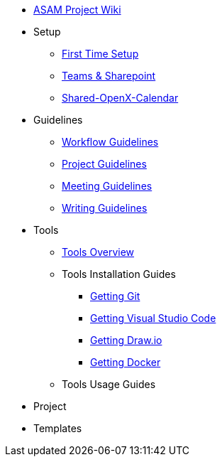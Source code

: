 * xref:home.adoc[ASAM Project Wiki]
* Setup
** xref:general_guidelines/Setup-Guide.adoc[First Time Setup]
** xref:general_guidelines/Microsoft-Teams-and-Sharepoint.adoc[Teams & Sharepoint]
** xref:general_guidelines/Shared-OpenX-Calendar.adoc[Shared-OpenX-Calendar]
* Guidelines
** xref:general_guidelines/Workflow.adoc[Workflow Guidelines]
** xref:general_guidelines/ProjectGuidelines.adoc[Project Guidelines]
** xref:general_guidelines/Meeting-Guidelines.adoc[Meeting Guidelines]
** xref:general_guidelines/WritingGuidelines.adoc[Writing Guidelines]
* Tools
** xref:general_guidelines/ToolsOverview.adoc[Tools Overview]
** Tools Installation Guides
*** xref:general_guidelines/Getting-Docker.adoc[Getting Git]
*** xref:general_guidelines/Getting-Docker.adoc[Getting Visual Studio Code]
*** xref:general_guidelines/Getting-Docker.adoc[Getting Draw.io]
*** xref:general_guidelines/Getting-Docker.adoc[Getting Docker]
** Tools Usage Guides
* Project
* Templates